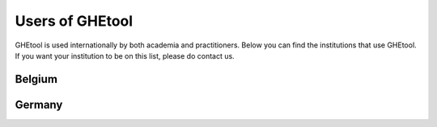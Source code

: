 ***************
Users of GHEtool
***************

GHEtool is used internationally by both academia and practitioners. Below you can find the institutions that use GHEtool.
If you want your institution to be on this list, please do contact us.

------------------
Belgium
------------------

.. panels::

    .. figure:: _logo's/boydens_engineering.jpg

    Boydens Engineering - part of sweco

    ---

    .. figure:: _logo's/KULeuven.png

    KU Leuven

    ---

    .. figure:: _logo's/Sweco.png

    Sweco Belgium

    ---
    
    .. figure:: _logo's/The_SySi.png
    
    Thermal Systems Simulation Research Group (The SySi's)
    

------------------
Germany
------------------

.. panels::

    FH Aachen
    
    --

    Solar-Institute Jülich

    --